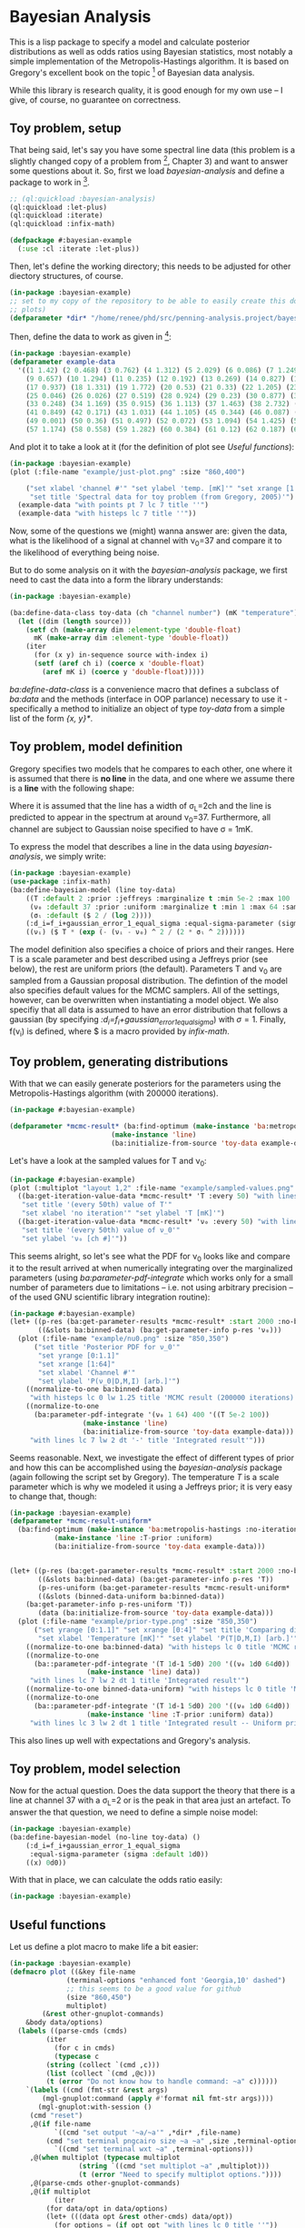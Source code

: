 * Bayesian Analysis
This is a lisp package to specify a model and calculate posterior distributions as well as
odds ratios using Bayesian statistics, most notably a simple implementation of the
Metropolis-Hastings algorithm. It is based on Gregory's excellent book on the topic [fn:1]
of Bayesian data analysis.


While this library is research quality, it is good enough for my own use -- I give, of
course, no guarantee on correctness.

** Toy problem, setup
That being said, let's say you have some spectral line data (this problem is a slightly
changed copy of a problem from [fn:1], Chapter 3) and want to answer some questions about
it. So, first we load /bayesian-analysis/ and define a package to work in [fn:2].

#+BEGIN_SRC lisp :results none
;; (ql:quickload :bayesian-analysis)
(ql:quickload :let-plus)
(ql:quickload :iterate)
(ql:quickload :infix-math)

(defpackage #:bayesian-example
  (:use :cl :iterate :let-plus))
#+END_SRC

Then, let's define the working directory; this needs to be adjusted for other diectory
structures, of course.

#+begin_src lisp :results none
(in-package :bayesian-example)
;; set to my copy of the repository to be able to easily create this document (mainly the
;; plots)
(defparameter *dir* "/home/renee/phd/src/penning-analysis.project/bayesian-analysis/")
#+end_src

Then, define the data to work as given in [fn:1]:

#+BEGIN_SRC lisp :results none
(in-package :bayesian-example)
(defparameter example-data
  '((1 1.42) (2 0.468) (3 0.762) (4 1.312) (5 2.029) (6 0.086) (7 1.249) (8 0.368)
    (9 0.657) (10 1.294) (11 0.235) (12 0.192) (13 0.269) (14 0.827) (15 0.685) (16 0.702)
    (17 0.937) (18 1.331) (19 1.772) (20 0.53) (21 0.33) (22 1.205) (23 1.613) (24 0.3)
    (25 0.046) (26 0.026) (27 0.519) (28 0.924) (29 0.23) (30 0.877) (31 0.65) (32 1.004)
    (33 0.248) (34 1.169) (35 0.915) (36 1.113) (37 1.463) (38 2.732) (39 0.571) (40 0.865)
    (41 0.849) (42 0.171) (43 1.031) (44 1.105) (45 0.344) (46 0.087) (47 0.351) (48 1.248)
    (49 0.001) (50 0.36) (51 0.497) (52 0.072) (53 1.094) (54 1.425) (55 0.283) (56 1.526)
    (57 1.174) (58 0.558) (59 1.282) (60 0.384) (61 0.12) (62 0.187) (63 0.646) (64 0.399)))
#+END_SRC

And plot it to take a look at it (for the definition of plot see [[Useful functions]]):

#+BEGIN_SRC lisp :results output file :exports both
(in-package :bayesian-example)
(plot (:file-name "example/just-plot.png" :size "860,400")

    ("set xlabel 'channel #'" "set ylabel 'temp. [mK]'" "set xrange [1:64]"
     "set title 'Spectral data for toy problem (from Gregory, 2005)'")
  (example-data "with points pt 7 lc 7 title ''")
  (example-data "with histeps lc 7 title ''"))
#+END_SRC

#+RESULTS:
[[file:example/just-plot.png]]

Now, some of the questions we (might) wanna answer are: given the data, what is the
likelihood of a signal at channel with \nu_0=37 and compare it to the likelihood of
everything being noise.

But to do some analysis on it with the /bayesian-analysis/ package, we first need to cast
the data into a form the library understands:

#+BEGIN_SRC lisp :results none 
(in-package :bayesian-example)

(ba:define-data-class toy-data (ch "channel number") (mK "temperature") () (obj (source list))
  (let ((dim (length source)))
    (setf ch (make-array dim :element-type 'double-float)
	  mK (make-array dim :element-type 'double-float))
    (iter
      (for (x y) in-sequence source with-index i)
      (setf (aref ch i) (coerce x 'double-float)
	    (aref mK i) (coerce y 'double-float)))))
#+END_SRC

/ba:define-data-class/ is a convenience macro that defines a subclass of /ba:data/ and the
methods (interface in OOP parlance) necessary to use it - specifically a method to
initialize an object of type /toy-data/ from a simple list of the form /{x, y}*/.

** Toy problem, model definition
Gregory specifies two models that he compares to each other, one where it is assumed that
there is *no line* in the data, and one where we assume there is a *line* with the following
shape:
#+BEGIN_SRC latex :results output raw graphics :file example/lineshape.png :exports results
\begin{equation*}
  f(\nu_i) = T\exp{\left\{ - \frac{(\nu_i-\nu_0)^{2}}{2\sigma^2_L} \right\}}
\end{equation*}
#+END_SRC

#+RESULTS:
[[file:example/lineshape.png]]

Where it is assumed that the line has a width of \sigma_L=2ch and the line is predicted to
appear in the spectrum at around \nu_0=37. Furthermore, all channel are subject to
Gaussian noise specified to have \sigma = 1mK.

To express the model that describes a line in the data using /bayesian-analysis/, we simply
write:
#+BEGIN_SRC lisp :results none
(in-package :bayesian-example)
(use-package :infix-math)
(ba:define-bayesian-model (line toy-data)
    ((Τ :default 2 :prior :jeffreys :marginalize t :min 5e-2 :max 100 :sample-sigma 0.5)
     (ν₀ :default 37 :prior :uniform :marginalize t :min 1 :max 64 :sample-sigma 2.5)
     (σₗ :default ($ 2 / (log 2))))
    (:d_i=f_i+gaussian_error_1_equal_sigma :equal-sigma-parameter (sigma :default 1))
    ((νᵢ) ($ Τ * (exp (- (νᵢ - ν₀) ^ 2 / (2 * σₗ ^ 2))))))
    #+END_SRC

The model definition also specifies a choice of priors and their ranges. Here T is a scale
parameter and best described using a Jeffreys prior (see below), the rest are uniform
priors (the default). Parameters T and \nu_0 are sampled from a Gaussian proposal
distribution. The defintion of the model also specifies default values for the MCMC
samplers. All of the settings, however, can be overwritten when instantiating a model
object. We also specifiy that all data is assumed to have an error distribution that
follows a gaussian (by specifying /:d_i=f_i+gaussian_error_1_equal_sigma/) with \sigma=1.
Finally, f(\nu_i) is defined, where $ is a macro provided by /infix-math/.


** Toy problem, generating distributions
With that we can easily generate posteriors for the parameters using the
Metropolis-Hastings algorithm (with 200000 iterations).
#+BEGIN_SRC lisp :results none
(in-package #:bayesian-example)

(defparameter *mcmc-result* (ba:find-optimum (make-instance 'ba:metropolis-hastings :no-iterations 200000)
					     (make-instance 'line)
					     (ba:initialize-from-source 'toy-data example-data)))
#+END_SRC

Let's have a look at the sampled values for T and \nu_0:

#+BEGIN_SRC lisp :results output file :exports both
(in-package #:bayesian-example)
(plot (:multiplot "layout 1,2" :file-name "example/sampled-values.png" :size "850, 380") ()
  ((ba:get-iteration-value-data *mcmc-result* 'Τ :every 50) "with lines lc 7 title ''"
   "set title '(every 50th) value of T'"
   "set xlabel 'no iteration'" "set ylabel 'T [mK]'")
  ((ba:get-iteration-value-data *mcmc-result* 'ν₀ :every 50) "with lines lc 4 title ''"
   "set title '(every 50th) value of ν_0'"
   "set ylabel 'ν₀ [ch #]'"))
#+END_SRC

#+RESULTS:
[[file:example/sampled-values.png]]

This seems alright, so let's see what the PDF for \nu_0 looks like and compare it to the
result arrived at when numerically integrating over the marginalized parameters (using
/ba:parameter-pdf-integrate/ which works only for a small number of parameters due to
limitations -- i.e. not using arbitrary precision -- of the used GNU scientific library
integration routine):

#+BEGIN_SRC lisp :results output file :exports both
(in-package #:bayesian-example)
(let+ ((p-res (ba:get-parameter-results *mcmc-result* :start 2000 :no-bins 200))
       ((&slots ba:binned-data) (ba:get-parameter-info p-res 'ν₀)))
  (plot (:file-name "example/nu0.png" :size "850,350")
      ("set title 'Posterior PDF for ν_0'"
       "set yrange [0:1.1]"
       "set xrange [1:64]"
       "set xlabel 'Channel #'"
       "set ylabel 'P(ν_0|D,M,I) [arb.]'")
    ((normalize-to-one ba:binned-data)
     "with histeps lc 0 lw 1.25 title 'MCMC result (200000 iterations)'")
    ((normalize-to-one
      (ba:parameter-pdf-integrate '(ν₀ 1 64) 400 '((Τ 5e-2 100))
				  (make-instance 'line)
				  (ba:initialize-from-source 'toy-data example-data)))
     "with lines lc 7 lw 2 dt '-' title 'Integrated result'")))
#+END_SRC

#+RESULTS:
[[file:example/nu0.png]]

Seems reasonable. Next, we investigate the effect of different types of prior and how this
can be accomplished using the /bayesian-analysis/ package (again following the script set by
Gregory). The temperature /T/ is a scale parameter which is why we modeled it using a
Jeffreys prior; it is very easy to change that, though:

#+BEGIN_SRC lisp :results output file :exports both
(in-package :bayesian-example)
(defparameter *mcmc-result-uniform*
  (ba:find-optimum (make-instance 'ba:metropolis-hastings :no-iterations 200000)
		   (make-instance 'line :Τ-prior :uniform)
		   (ba:initialize-from-source 'toy-data example-data)))


(let+ ((p-res (ba:get-parameter-results *mcmc-result* :start 2000 :no-bins 75))
       ((&slots ba:binned-data) (ba:get-parameter-info p-res 'Τ))
       (p-res-uniform (ba:get-parameter-results *mcmc-result-uniform* :start 2000 :no-bins 75))
       ((&slots (binned-data-uniform ba:binned-data))
	(ba:get-parameter-info p-res-uniform 'Τ))
       (data (ba:initialize-from-source 'toy-data example-data)))
  (plot (:file-name "example/prior-type.png" :size "850,350")
      ("set yrange [0:1.1]" "set xrange [0:4]" "set title 'Comparing different priors'"
       "set xlabel 'Temperature [mK]'" "set ylabel 'P(T|D,M,I) [arb.]'")
    ((normalize-to-one ba:binned-data) "with histeps lc 0 title 'MCMC result'")
    ((normalize-to-one
      (ba::parameter-pdf-integrate '(Τ 1d-1 5d0) 200 '((ν₀ 1d0 64d0))
				   (make-instance 'line) data))
     "with lines lc 7 lw 2 dt 1 title 'Integrated result'")
    ((normalize-to-one binned-data-uniform) "with histeps lc 0 title 'MCMC result -- Uniform prior'")
    ((normalize-to-one
      (ba::parameter-pdf-integrate '(Τ 1d-1 5d0) 200 '((ν₀ 1d0 64d0))
				   (make-instance 'line :Τ-prior :uniform) data))
     "with lines lc 3 lw 2 dt 1 title 'Integrated result -- Uniform prior'")))
#+END_SRC

#+RESULTS:
[[file:example/prior-type.png]]

This also lines up well with expectations and Gregory's analysis. 
** Toy problem, model selection
Now for the actual question. Does the data support the theory that there is a line at
channel 37 with a \sigma_L=2 or is the peak in that area just an artefact. To answer the
that question, we need to define a simple noise model:

#+BEGIN_SRC lisp
(in-package :bayesian-example)
(ba:define-bayesian-model (no-line toy-data) ()
    (:d_i=f_i+gaussian_error_1_equal_sigma
     :equal-sigma-parameter (sigma :default 1d0))
    ((x) 0d0))
#+END_SRC

With that in place, we can calculate the odds ratio easily:
#+begin_src lisp
(in-package :bayesian-example)

#+end_src
** Useful functions
Let us define a plot macro to make life a bit easier:
#+BEGIN_SRC lisp :results none
(in-package :bayesian-example)
(defmacro plot ((&key file-name
		      (terminal-options "enhanced font 'Georgia,10' dashed")
		      ;; this seems to be a good value for github
		      (size "860,450")
		      multiplot)
		(&rest other-gnuplot-commands)
	&body data/options)
  (labels ((parse-cmds (cmds)
	     (iter
	       (for c in cmds)
	       (typecase c
		 (string (collect `(cmd ,c)))
		 (list (collect `(cmd ,@c)))
		 (t (error "Do not know how to handle command: ~a" c))))))
    `(labels ((cmd (fmt-str &rest args)
		(mgl-gnuplot:command (apply #'format nil fmt-str args))))
       (mgl-gnuplot:with-session ()
	 (cmd "reset")
	 ,@(if file-name
	       `((cmd "set output '~a/~a'" ,*dir* ,file-name)
		 (cmd "set terminal pngcairo size ~a ~a" ,size ,terminal-options))
	       `((cmd "set terminal wxt ~a" ,terminal-options)))
	 ,@(when multiplot (typecase multiplot
			     (string `((cmd "set multiplot ~a" ,multiplot)))
			     (t (error "Need to specify multiplot options."))))
	 ,@(parse-cmds other-gnuplot-commands)
	 ,@(if multiplot
	       (iter
		 (for data/opt in data/options)
		 (let+ (((data opt &rest other-cmds) data/opt))
		   (for options = (if opt opt "with lines lc 0 title ''"))
		   (appending (parse-cmds other-cmds))
		   (appending
		    `((mgl-gnuplot:plot* (list (mgl-gnuplot:data* ,data ,options)))))))
	       `((mgl-gnuplot:plot*
		  (list
		   ,@(iter
		       (for (data opt) in data/options)
		       (for options = (if opt opt "with lines lc 0 title ''"))
		       (collect `(mgl-gnuplot:data* ,data ,options)))))))
	 ,@(when multiplot `((cmd "unset multiplot")))
	 (cmd "unset output"))
       (format t "~a" ,file-name))))

#+END_SRC
And also a normaliztion function:
#+BEGIN_SRC lisp :results none
(in-package :bayesian-example)
(defun normalize-to-one (x/y-s)
  (let+ ((max (reduce #'max x/y-s :key #'second)))
    (mapcar #'(lambda (x/y) (list (first x/y) (/ (second x/y) max))) x/y-s)))
#+END_SRC
* Footnotes
[fn:1] /Bayesian Logical Data Analysis for the Physical Sciences/, Cambridge University
  Press, 2005, https://doi.org/10.1017/CBO9780511791277

[fn:2] Within a properly setup emacs + slime or sly, and given that quicklisp knows about
bayesian-analysis using for example https://github.com/deepestthought42/with-project-dir,
this org-mode file can be executed directly. Which is the way I like to do reproducible
research.

